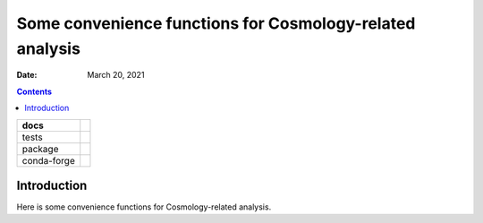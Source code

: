 .. This is auto-generated from `docs/README.md`. Do not edit this file directly.

=========================================================
Some convenience functions for Cosmology-related analysis
=========================================================

:Date:   March 20, 2021

.. contents::
   :depth: 3
..

+-------------+----------------------------------------------------------------------------------+
| docs        | |Documentation Status| |image2|                                                  |
+=============+==================================================================================+
| tests       | |GitHub Actions| |Coverage Status|                                               |
|             |                                                                                  |
|             | |Codacy Code Quality Status| |Scrutinizer Status| |CodeClimate Quality Status|   |
+-------------+----------------------------------------------------------------------------------+
| package     | |Supported versions| |Supported implementations| |PyPI Wheel|                    |
|             |                                                                                  |
|             | |PyPI Package latest release| |GitHub Releases| |Development Status| |Downloads| |
|             |                                                                                  |
|             | |Commits since latest release| |License|                                         |
+-------------+----------------------------------------------------------------------------------+
| conda-forge | |Conda Recipe| |Conda Downloads| |Conda Version| |Conda Platforms|               |
+-------------+----------------------------------------------------------------------------------+

Introduction
============

Here is some convenience functions for Cosmology-related analysis.

.. |Documentation Status| image:: https://readthedocs.org/projects/python-coscon/badge/?version=latest
   :target: https://python-coscon.readthedocs.io/en/latest/?badge=latest&style=plastic
.. |image1| image:: https://github.com/ickc/python-coscon/workflows/GitHub%20Pages/badge.svg
   :target: https://ickc.github.io/python-coscon
.. |GitHub Actions| image:: https://github.com/ickc/python-coscon/workflows/Python%20package/badge.svg
.. |Coverage Status| image:: https://codecov.io/gh/ickc/python-coscon/branch/master/graphs/badge.svg?branch=master
   :target: https://codecov.io/github/ickc/python-coscon
.. |Codacy Code Quality Status| image:: https://img.shields.io/codacy/grade/078ebc537c5747f68c1d4ad3d3594bbf.svg
   :target: https://www.codacy.com/app/ickc/python-coscon
.. |Scrutinizer Status| image:: https://img.shields.io/scrutinizer/quality/g/ickc/python-coscon/master.svg
   :target: https://scrutinizer-ci.com/g/ickc/python-coscon/
.. |CodeClimate Quality Status| image:: https://codeclimate.com/github/ickc/python-coscon/badges/gpa.svg
   :target: https://codeclimate.com/github/ickc/python-coscon
.. |Supported versions| image:: https://img.shields.io/pypi/pyversions/python-coscon.svg
   :target: https://pypi.org/project/python-coscon
.. |Supported implementations| image:: https://img.shields.io/pypi/implementation/python-coscon.svg
   :target: https://pypi.org/project/python-coscon
.. |PyPI Wheel| image:: https://img.shields.io/pypi/wheel/python-coscon.svg
   :target: https://pypi.org/project/python-coscon
.. |PyPI Package latest release| image:: https://img.shields.io/pypi/v/python-coscon.svg
   :target: https://pypi.org/project/python-coscon
.. |GitHub Releases| image:: https://img.shields.io/github/tag/ickc/python-coscon.svg?label=github+release
   :target: https://github.com/ickc/python-coscon/releases
.. |Development Status| image:: https://img.shields.io/pypi/status/python-coscon.svg
   :target: https://pypi.python.org/pypi/python-coscon/
.. |Downloads| image:: https://img.shields.io/pypi/dm/python-coscon.svg
   :target: https://pypi.python.org/pypi/python-coscon/
.. |Commits since latest release| image:: https://img.shields.io/github/commits-since/ickc/python-coscon/v0.1.1.svg
   :target: https://github.com/ickc/python-coscon/compare/v0.1.1...master
.. |License| image:: https://img.shields.io/pypi/l/python-coscon.svg
.. |Conda Recipe| image:: https://img.shields.io/badge/recipe-python-coscon-green.svg
   :target: https://anaconda.org/conda-forge/python-coscon
.. |Conda Downloads| image:: https://img.shields.io/conda/dn/conda-forge/python-coscon.svg
   :target: https://anaconda.org/conda-forge/python-coscon
.. |Conda Version| image:: https://img.shields.io/conda/vn/conda-forge/python-coscon.svg
   :target: https://anaconda.org/conda-forge/python-coscon
.. |Conda Platforms| image:: https://img.shields.io/conda/pn/conda-forge/python-coscon.svg
   :target: https://anaconda.org/conda-forge/python-coscon
.. |image2| image:: https://github.com/ickc/python-coscon/workflows/GitHub%20Pages/badge.svg
   :target: https://ickc.github.io/python-coscon
